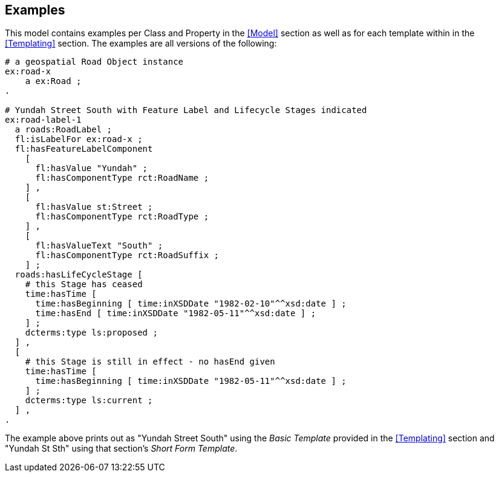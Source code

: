 == Examples

This model contains examples per Class and Property in the <<Model>> section as well as for each template within in the <<Templating>> section. The examples are all versions of the following:

[source,turtle]
----
# a geospatial Road Object instance
ex:road-x
    a ex:Road ;
.

# Yundah Street South with Feature Label and Lifecycle Stages indicated
ex:road-label-1
  a roads:RoadLabel ;
  fl:isLabelFor ex:road-x ;
  fl:hasFeatureLabelComponent
    [
      fl:hasValue "Yundah" ;
      fl:hasComponentType rct:RoadName ;
    ] ,
    [
      fl:hasValue st:Street ;
      fl:hasComponentType rct:RoadType ;
    ] ,
    [
      fl:hasValueText "South" ;
      fl:hasComponentType rct:RoadSuffix ;
    ] ;
  roads:hasLifeCycleStage [
    # this Stage has ceased
    time:hasTime [
      time:hasBeginning [ time:inXSDDate "1982-02-10"^^xsd:date ] ;
      time:hasEnd [ time:inXSDDate "1982-05-11"^^xsd:date ] ;
    ] ;
    dcterms:type ls:proposed ;
  ] ,
  [
    # this Stage is still in effect - no hasEnd given
    time:hasTime [
      time:hasBeginning [ time:inXSDDate "1982-05-11"^^xsd:date ] ;
    ] ;
    dcterms:type ls:current ;
  ] ,
.
----

The example above prints out as "Yundah Street South" using the _Basic Template_ provided in the <<Templating>> section and "Yundah St Sth" using that section's _Short Form Template_.